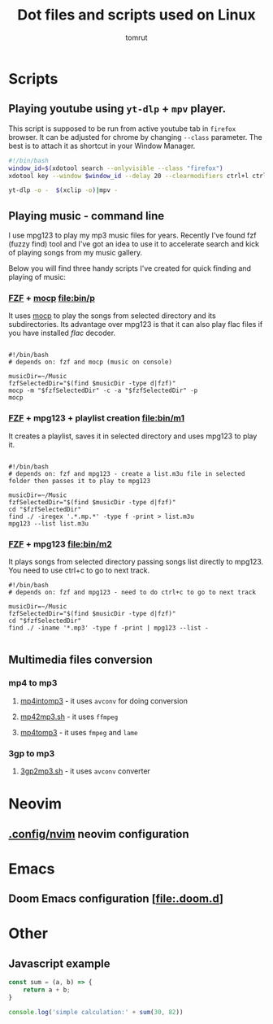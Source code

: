 #+title: Dot files and scripts used on Linux
#+AUTHOR: tomrut
#+OPTIONS: toc:3
#+OPTIONS: p:t


* Scripts
** Playing youtube using ~yt-dlp~ + ~mpv~ player.
This script is supposed to be run from active youtube tab in ~firefox~ browser. It can be adjusted for chrome by changing ~--class~ parameter. The best is to attach it as shortcut in your Window Manager.
#+begin_src bash
#!/bin/bash
window_id=$(xdotool search --onlyvisible --class "firefox")
xdotool key --window $window_id --delay 20 --clearmodifiers ctrl+l ctrl+c Escape

yt-dlp -o -  $(xclip -o)|mpv -
#+end_src
** Playing music - command line
I use mpg123 to play my mp3 music files for years. Recently I've found fzf (fuzzy find) tool and I've got an idea to use it to accelerate search and kick of playing songs from my music gallery.

Below you will find three handy scripts I've created for quick finding and playing of music:

*** [[HTTPS://github.com/junegunn/fzf][FZF]] + [[https://moc.daper.net][mocp]] [[file:bin/p]]
It uses _mocp_ to play the songs from selected directory and its subdirectories. Its advantage over mpg123 is that it can also play flac files if you have installed /flac/ decoder.
#+begin_src

#!/bin/bash
# depends on: fzf and mocp (music on console)

musicDir=~/Music
fzfSelectedDir="$(find $musicDir -type d|fzf)"
mocp -m "$fzfSelectedDir" -c -a "$fzfSelectedDir" -p
mocp
#+end_src
*** [[HTTPS://github.com/junegunn/fzf][FZF]] + mpg123 + playlist creation [[file:bin/m1]]
It creates a playlist, saves it in selected directory and uses mpg123 to play it.
#+begin_src shell

#!/bin/bash
# depends on: fzf and mpg123 - create a list.m3u file in selected folder then passes it to play to mpg123

musicDir=~/Music
fzfSelectedDir="$(find $musicDir -type d|fzf)"
cd "$fzfSelectedDir"
find ./ -iregex '.*.mp.*' -type f -print > list.m3u
mpg123 --list list.m3u
#+end_src
*** [[HTTPS://github.com/junegunn/fzf][FZF]] + mpg123 [[file:bin/m2]]
It plays songs from selected directory passing songs list directly to mpg123. You need to use ctrl+c to go to next track.
#+begin_src shell
#!/bin/bash
# depends on: fzf and mpg123 - need to do ctrl+c to go to next track

musicDir=~/Music
fzfSelectedDir="$(find $musicDir -type d|fzf)"
cd "$fzfSelectedDir"
find ./ -iname '*.mp3' -type f -print | mpg123 --list -

#+end_src
** Multimedia files conversion
*** mp4 to mp3
**** [[file:bin/mp4intomp3.sh][mp4intomp3]] - it uses ~avconv~ for doing conversion
**** [[file:bin/mp42mp3.sh][mp42mp3.sh]] - it uses ~ffmpeg~
**** [[file:bin/mp4tomp3.sh][mp4tomp3]] - it uses ~fmpeg~ and ~lame~
*** 3gp to mp3
**** [[file:bin/3gp2mp3.sh][3gp2mp3.sh]] - it uses ~avconv~ converter
* Neovim
** [[file:.config/nvim][.config/nvim]] neovim configuration
* Emacs
** Doom Emacs configuration [[[file:.doom.d]]]
* Other
** Javascript example
#+begin_src js
const sum = (a, b) => {
    return a + b;
}

console.log('simple calculation:' + sum(30, 82))
#+end_src
